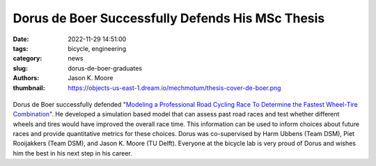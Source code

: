 =================================================
Dorus de Boer Successfully Defends His MSc Thesis
=================================================

:date: 2022-11-29 14:51:00
:tags: bicycle, engineering
:category: news
:slug: dorus-de-boer-graduates
:authors: Jason K. Moore
:thumbnail: https://objects-us-east-1.dream.io/mechmotum/thesis-cover-de-boer.png

.. list-table::
   :class: borderless
   :width: 60%
   :align: center

   *  - |cover|
      - |headshot|

.. |headshot| image:: https://objects-us-east-1.dream.io/mechmotum/headshot-de-boer-dorus.jpg
   :height: 400px

.. |cover| image:: https://objects-us-east-1.dream.io/mechmotum/thesis-cover-de-boer.png
   :height: 400px

Dorus de Boer successfully defended "`Modeling a Professional Road Cycling Race
To Determine the Fastest Wheel-Tire Combination
<http://resolver.tudelft.nl/uuid:cc610be1-3aa2-4658-8584-2b1e7075f75a>`_". He
developed a simulation based model that can assess past road races and test
whether different wheels and tires would have improved the overall race time.
This information can be used to inform choices about future races and provide
quantitative metrics for these choices. Dorus was co-supervised by Harm Ubbens
(Team DSM), Piet Rooijakkers (Team DSM), and Jason K. Moore (TU Delft).
Everyone at the bicycle lab is very proud of Dorus and wishes him the best in
his next step in his career.
